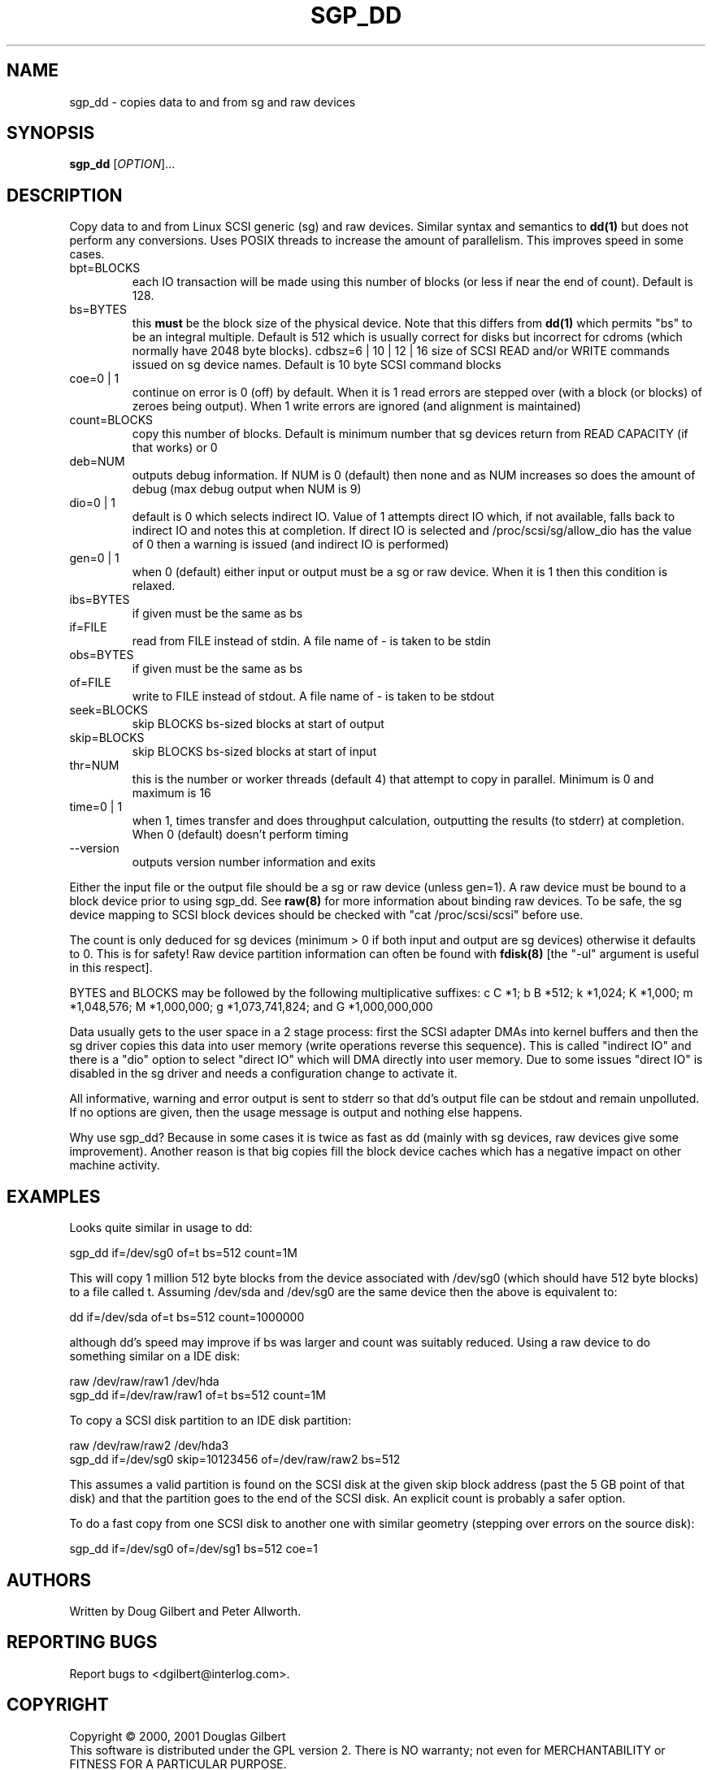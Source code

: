 .TH SGP_DD "8" "February 2002" "sg3_utils-0.98" SG3_UTILS
.SH NAME
sgp_dd \- copies data to and from sg and raw devices
.SH SYNOPSIS
.B sgp_dd
[\fIOPTION\fR]...
.SH DESCRIPTION
.\" Add any additional description here
.PP
Copy data to and from Linux SCSI generic (sg) and raw devices. 
Similar syntax and semantics to 
.B dd(1) 
but does not perform any conversions. Uses POSIX threads to increase
the amount of parallelism. This improves speed in some cases.
.TP
bpt=BLOCKS
each IO transaction will be made using this number of blocks (or less if 
near the end of count). Default is 128.
.TP
bs=BYTES
this 
.B must 
be the block size of the physical device. Note that this differs from
.B dd(1) 
which permits "bs" to be an integral multiple. Default is 512 which 
is usually correct for disks but incorrect for cdroms (which normally
have 2048 byte blocks).
cdbsz=6 | 10 | 12 | 16
size of SCSI READ and/or WRITE commands issued on sg device names.
Default is 10 byte SCSI command blocks
.TP
coe=0 | 1
continue on error is 0 (off) by default. When it is 1 read errors
are stepped over (with a block (or blocks) of zeroes being output).
When 1 write errors are ignored (and alignment is maintained)
.TP
count=BLOCKS
copy this number of blocks. Default is minimum number that sg devices
return from READ CAPACITY (if that works) or 0
.TP
deb=NUM
outputs debug information. If NUM is 0 (default) then none and as NUM
increases so does the amount of debug (max debug output when NUM is 9)
.TP
dio=0 | 1
default is 0 which selects indirect IO. Value of 1 attempts direct
IO which, if not available, falls back to indirect IO and notes this
at completion. If direct IO is selected and /proc/scsi/sg/allow_dio
has the value of 0 then a warning is issued (and indirect IO is performed)
.TP
gen=0 | 1
when 0 (default) either input or output must be a sg or raw device.
When it is 1 then this condition is relaxed.
.TP
ibs=BYTES
if given must be the same as bs
.TP
if=FILE
read from FILE instead of stdin. A file name of - is taken to be stdin
.TP
obs=BYTES
if given must be the same as bs
.TP
of=FILE
write to FILE instead of stdout. A file name of - is taken to be stdout
.TP
seek=BLOCKS
skip BLOCKS bs-sized blocks at start of output
.TP
skip=BLOCKS
skip BLOCKS bs-sized blocks at start of input
.TP
thr=NUM
this is the number or worker threads (default 4) that attempt to
copy in parallel. Minimum is 0 and maximum is 16
.TP
time=0 | 1
when 1, times transfer and does throughput calculation, outputting the
results (to stderr) at completion. When 0 (default) doesn't perform timing
.TP
--version
outputs version number information and exits
.PP
Either the input file or the output file should be a sg or raw device
(unless gen=1).
A raw device must be bound to a block device prior to using sgp_dd.
See
.B raw(8)
for more information about binding raw devices. To be safe, the sg device
mapping to SCSI block devices should be checked with "cat /proc/scsi/scsi"
before use.
.PP
The count is only deduced for sg devices (minimum > 0 if both input and
output are sg devices) otherwise it defaults to 0. This is for safety!
Raw device partition information can often be found with
.B fdisk(8)
[the "-ul" argument is useful in this respect].
.PP
BYTES and BLOCKS may be followed by the following multiplicative suffixes:
c C *1; b B *512; k *1,024; K *1,000; m *1,048,576; M *1,000,000;
g *1,073,741,824; and G *1,000,000,000
.PP
Data usually gets to the user space in a 2 stage process: first the
SCSI adapter DMAs into kernel buffers and then the sg driver copies
this data into user memory (write operations reverse this sequence).
This is called "indirect IO" and there is a "dio" option to select
"direct IO" which will DMA directly into user memory. Due to some
issues "direct IO" is disabled in the sg driver and needs a
configuration change to activate it.
.PP
All informative, warning and error output is sent to stderr so that
dd's output file can be stdout and remain unpolluted. If no options
are given, then the usage message is output and nothing else happens.
.PP
Why use sgp_dd? Because in some cases it is twice as fast as dd
(mainly with sg devices, raw devices give some improvement).
Another reason is that big copies fill the block device caches
which has a negative impact on other machine activity.
.SH EXAMPLES
.PP
Looks quite similar in usage to dd:
.PP
   sgp_dd if=/dev/sg0 of=t bs=512 count=1M
.PP
This will copy 1 million 512 byte blocks from the device associated with
/dev/sg0 (which should have 512 byte blocks) to a file called t.
Assuming /dev/sda and /dev/sg0 are the same device then the above is
equivalent to:
.PP
   dd if=/dev/sda of=t bs=512 count=1000000
.PP
although dd's speed may improve if bs was larger and count was suitably
reduced. Using a raw device to do something similar on a IDE disk:
.PP
   raw /dev/raw/raw1 /dev/hda
.br
   sgp_dd if=/dev/raw/raw1 of=t bs=512 count=1M
.PP
To copy a SCSI disk partition to an IDE disk partition:
.PP
   raw /dev/raw/raw2 /dev/hda3
.br
   sgp_dd if=/dev/sg0 skip=10123456 of=/dev/raw/raw2 bs=512
.PP
This assumes a valid partition is found on the SCSI disk at the given
skip block address (past the 5 GB point of that disk) and that
the partition goes to the end of the SCSI disk. An explicit count
is probably a safer option.
.PP
To do a fast copy from one SCSI disk to another one with similar
geometry (stepping over errors on the source disk):
.PP
   sgp_dd if=/dev/sg0 of=/dev/sg1 bs=512 coe=1
.SH AUTHORS
Written by Doug Gilbert and Peter Allworth.
.SH "REPORTING BUGS"
Report bugs to <dgilbert@interlog.com>.
.SH COPYRIGHT
Copyright \(co 2000, 2001 Douglas Gilbert
.br
This software is distributed under the GPL version 2. There is NO
warranty; not even for MERCHANTABILITY or FITNESS FOR A PARTICULAR PURPOSE.
.SH "SEE ALSO"
A simpler, non-threaded version of this command called
.B sg_dd
is in the sg3_utils package. The lmbench package contains
.B lmdd
which is also interesting.
.B raw(8), dd(1)
